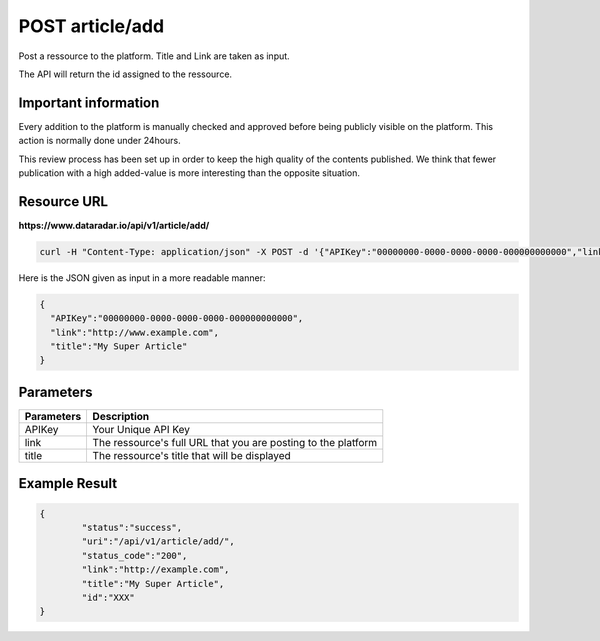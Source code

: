 POST article/add
================

Post a ressource to the platform. Title and Link are taken as input.

The API will return the id assigned to the ressource.

Important information
~~~~~~~~~~~~~~~~~~~~~

Every addition to the platform is manually checked and approved before being publicly visible on the platform.
This action is normally done under 24hours.

This review process has been set up in order to keep the high quality of the contents published.
We think that fewer publication with a high added-value is more interesting than the opposite situation.

Resource URL
~~~~~~~~~~~~
**https://www.dataradar.io/api/v1/article/add/**

.. code-block:: shell

		curl -H "Content-Type: application/json" -X POST -d '{"APIKey":"00000000-0000-0000-0000-000000000000","link":"http://example.com", "title":"My Super Article"}' https://www.dataradar.io/api/v1/article/add/

Here is the JSON given as input in a more readable manner:
		
.. code-block:: json
		
	{
	  "APIKey":"00000000-0000-0000-0000-000000000000",
	  "link":"http://www.example.com", 
	  "title":"My Super Article"
	}		
		
Parameters
~~~~~~~~~~

+--------------------------------------------+----------------------------------------------------------------+
|**Parameters**                              |                                                **Description** |
+============================================+================================================================+
|APIKey                                      |                                            Your Unique API Key |
+--------------------------------------------+----------------------------------------------------------------+
|link                                        |  The ressource's full URL that you are posting to the platform |
+--------------------------------------------+----------------------------------------------------------------+
|title                                       |                   The ressource's title that will be displayed |
+--------------------------------------------+----------------------------------------------------------------+

Example Result
~~~~~~~~~~~~~~

.. code-block:: json

	{
		"status":"success",
		"uri":"/api/v1/article/add/",
		"status_code":"200",
		"link":"http://example.com", 
		"title":"My Super Article",
		"id":"XXX"
	}
